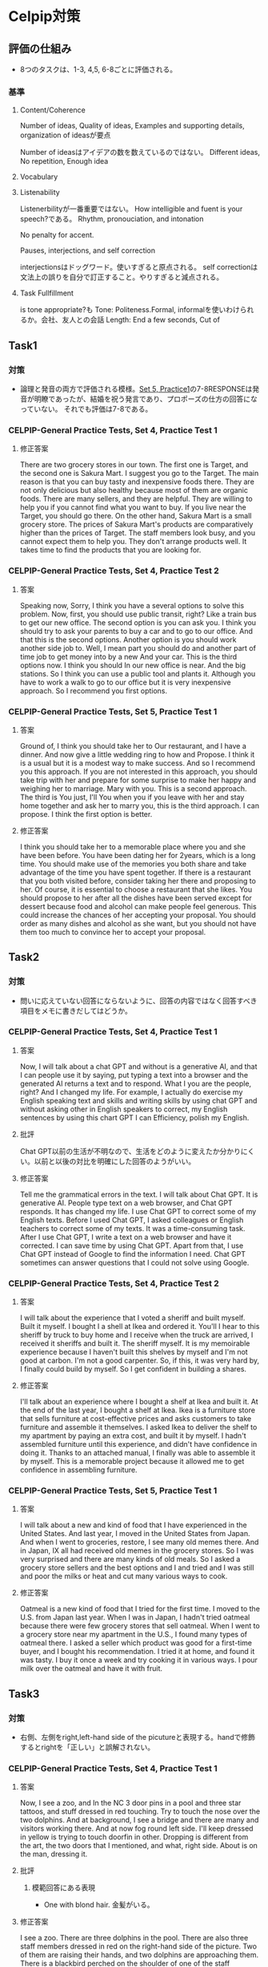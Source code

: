 * Celpip対策
** 評価の仕組み
- 8つのタスクは、1-3, 4,5, 6-8ごとに評価される。
*** 基準
**** Content/Coherence
Number of ideas, Quality of ideas, Examples and supporting details,
organization of ideasが要点

Number of ideasはアイデアの数を数えているのではない。
Different ideas, No repetition, Enough idea
**** Vocabulary
**** Listenability
Listenerbilityが一番重要ではない。
How intelligible and fuent is your speech?である。
Rhythm, pronouciation, and intonation

No penalty for accent.

Pauses, interjections, and self correction

interjectionsはドッグワード。使いすぎると原点される。
self correctionは文法上の誤りを自分で訂正すること。やりすぎると減点される。

**** Task Fullfillment
is tone appropriate?も
Tone: Politeness.Formal, informalを使いわけられるか。会社、友人との会話
Length: End a few seconds, Cut of

** Task1
*** 対策
- 論理と発音の両方で評価される模様。[[https://secure.paragontesting.ca/InstructionalProducts/PracticeTest5/OPT5/View/61ac8ebf-9983-4f4a-a6a3-0578712bb48e][Set 5, Practice1]]の7-8RESPONSEは発音が明瞭であったが、結婚を祝う発言であり、プロポーズの仕方の回答になっていない。
  それでも評価は7-8である。
  
*** CELPIP-General Practice Tests, Set 4, Practice Test 1
**** 修正答案
There are two grocery stores in our town. The first one is Target, and the second one is Sakura Mart.
I suggest you go to the Target. The main reason is that you can buy tasty and inexpensive foods there.
They are not only delicious but also healthy because most of them are organic foods.
There are many sellers, and they are helpful. They are willing to help you if you cannot find what you want to buy.
If you live near the Target, you should go there.
On the other hand, Sakura Mart is a small grocery store.
The prices of Sakura Mart's products are comparatively higher than the prices of Target.
The staff members look busy, and you cannot expect them to help you.
They don't arrange products well. It takes time to find the products that you are looking for.
*** CELPIP-General Practice Tests, Set 4, Practice Test 2
**** 答案
Speaking now, Sorry, I think you have a several options to solve this problem.
Now, first, you should use public transit, right? Like a train bus to get our new office.
The second option is you can ask you. I think you should try to ask your parents to buy a car and to go to our office.
And that this is the second options.
Another option is you should work another side job to.
Well, I mean part you should do and another part of time job to get money into by a new And your car.
This is the third options now. I think you should In our new office is near.
And the big stations. So I think you can use a public tool and plants it.
Although you have to work a walk to go to our office but it is very inexpensive approach. So I recommend you first options.
*** CELPIP-General Practice Tests, Set 5, Practice Test 1
**** 答案
Ground of, I think you should take her to Our restaurant, and I have a dinner.
And now give a little wedding ring to how and Propose.
I think it is a usual but it is a modest way to make success.
And so I recommend you this approach.
If you are not interested in this approach,
you should take trip with her and prepare for some surprise to make her happy and weighing her to marriage.
Mary with you. This is a second approach. The third is You just, I'll
You when you if you leave with her and stay home together and ask her to marry you, this is the third approach.
I can propose. I think the first option is better.
**** 修正答案
I think you should take her to a memorable place where you and she have been before.
You have been dating her for 2years, which is a long time.
You should make use of the memories you both share and take advantage of the time you have spent together.
If there is a restaurant that you both visited before, consider taking her there and proposing to her.
Of course, it is essential to choose a restaurant that she likes.
You should propose to her after all the dishes have been served except for dessert because food and alcohol can make people feel generous.
This could increase the chances of her accepting your proposal.
You should order as many dishes and alcohol as she want, but you should not have them too much to convince her to accept your proposal.
** Task2
*** 対策
- 問いに応えていない回答にならないように、回答の内容ではなく回答すべき項目をメモに書きだしてはどうか。
*** CELPIP-General Practice Tests, Set 4, Practice Test 1
**** 答案
Now, I will talk about a chat GPT and without is a generative AI,
and that I can people use it by saying, put typing a text into a browser and the generated
AI returns a text and to respond. What I you are the people, right? And I changed my life.
For example, I actually do exercise my English speaking text and skills and writing skills
by using chat GPT and without asking other in English speakers to correct,
my English sentences by using this chart GPT I can Efficiency, polish my English.
**** 批評
Chat GPT以前の生活が不明なので、生活をどのように変えたか分かりにくい。以前と以後の対比を明確にした回答のようがいい。

**** 修正答案
Tell me the grammatical errors in the text.
I will talk about Chat GPT. It is generative AI.
People type text on a web browser, and Chat GPT responds.
It has changed my life.
I use Chat GPT to correct some of my English texts.
Before I used Chat GPT, I asked colleagues or English teachers to correct some of my texts.
It was a time-consuming task.
After I use Chat GPT, I write a text on a web browser and have it corrected.
I can save time by using Chat GPT.
Apart from that, I use Chat GPT instead of Google to find the information I need.
Chat GPT sometimes can answer questions that I could not solve using Google.

*** CELPIP-General Practice Tests, Set 4, Practice Test 2
**** 答案
I will talk about the experience that I voted a sheriff and built myself. Built it myself.
I bought I a shell at Ikea and ordered it.
You'll I hear to this sheriff by truck to buy home and I receive when the truck are arrived, I received it sheriffs and built it.
The sheriff myself. It is my memoirable experience because I haven't built this shelves by myself and I'm not good at carbon.
I'm not a good carpenter.
So, if this, it was very hard by, I finally could build by myself. So I get confident in building a shares.
**** 修正答案
I'll talk about an experience where I bought a shelf at Ikea and built it.
At the end of the last year, I bought a shelf at Ikea.
Ikea is a furniture store that sells furniture at cost-effective prices and asks customers to take furniture and assemble it themselves.
I asked Ikea to deliver the shelf to my apartment by paying an extra cost, and built it by myself.
I hadn't assembled furniture until this experience, and didn't have confidence in doing it.
Thanks to an attached manual, I finally was able to assemble it by myself.
This is a memorable project because it allowed me to get confidence in assembling furniture.
*** CELPIP-General Practice Tests, Set 5, Practice Test 1
**** 答案
I will talk about a new and kind of food that I have experienced in the United States. And last year, I moved in the United States from Japan. And when I went to groceries, restore, I see many old memes there. And in Japan, IX all had received old memes in the grocery stores.
So I was very surprised and there are many kinds of old meals. So I asked a grocery store sellers and the best options and I and tried and I was still and poor the milks or heat and cut many various ways to cook.
**** 修正答案
Oatmeal is a new kind of food that I tried for the first time.
I moved to the U.S. from Japan last year.
When I was in Japan, I hadn't tried oatmeal because there were few grocery stores that sell oatmeal.
When I went to a grocery store near my apartment in the U.S., I found many types of oatmeal there.
I asked a seller which product was good for a first-time buyer, and I bought his recommendation.
I tried it at home, and found it was tasty.
I buy it once a week and try cooking it in various ways.
I pour milk over the oatmeal and have it with fruit.
** Task3
*** 対策
- 右側、左側をright,left-hand side of the picutureと表現する。handで修飾するとrightを「正しい」と誤解されない。
*** CELPIP-General Practice Tests, Set 4, Practice Test 1
**** 答案
Now, I see a zoo, and In the NC 3 door pins in a pool and three star tattoos, and stuff dressed in red touching.
Try to touch the nose over the two dolphins. And at background, I see a bridge and there are many and visitors working there.
And at now fog round left side. I'll keep dressed in yellow is trying to touch doorfin in other.
Dropping is different from the art, the two doors that I mentioned, and what, right side. About is on the man, dressing it.
**** 批評
***** 模範回答にある表現
- One with blond hair. 金髪がいる。
**** 修正答案
I see a zoo.
There are three dolphins in the pool.
There are also three staff members dressed in red on the right-hand side of the picture.
Two of them are raising their hands, and two dolphins are approaching them.
There is a blackbird perched on the shoulder of one of the staff members.
A dolphin is swimming near a child dressed in yellow on the left-hand side of the picture.
In the background, there is a bridge and visitors are walking on it.
*** CELPIP-General Practice Tests, Set 4, Practice Test 2
**** 答案
Speaking. Now I see a reception area, there is a two stock members dressed in blue, in the rules as a receptionist and a man and resting green is talking to stock members there on the right side, there is two elderly people on there because husband and wife, there have a seating on the chair.
And after front of the picture, there is man and woman. They are like a boyfriend and girlfriend, and they are talking. And back at the background of this picture, there is a washroom and a little girl is entering to our ladies washrooms. And on the left side, there is a couch and a mang is reading a newspaper by and sitting the couch.
**** 修正答案
I see a reception in a building.
There are two receptionists.
A man in blue is talking to a receptionist.
A woman in pink is also talking to the other receptionist.
Her daughter is pulling her mother's hand.
In the background, there are rest rooms.
A girl is entering to a rest room.
There are two elderly people seated on chairs at left-hand side.
One is a male and is reading a newspaper.
The other is a woman who is drinking coffee.
*** CELPIP-General Practice Tests, Set 5, Practice Test 1
**** 修正答案
I see the sea in the picture.
There is a beach in front of this picture.
There is a sandcastle with three red flags.

I see a big wave on the right-hand side, and a man dressed in black is riding on the wave.
He is using a red surfboard.
I see a brown canoe under the wave. There are three people on the canoe, and they are paddling the canoe.

I see a parachute on the left-hand side that is pulled by a white boat.
I see three surfboards on the left-hand side.
The colors are blue, yellow, and white.
A man dressed in green is on the white one, and he holds a paddle.

** Task4
*** 対策
*** CELPIP-General Practice Tests, Set 4, Practice Test 1
**** 回答
I think a bird on the shoulder of a staffed dressed in red is going to fly and I'll dolphin.
That is trying to touch the hand of the man with a yellow color. Here is going to touch and she's hand.
And a dolphin is a crossing to map cheat dressed in yellow.
We are touched the hand of the kid and our, I see a A monkey character at the bree on the bridge.
And we he's holding a balloons and he will give those bearings to kids crossing to him and other visitors are crossing the
**** 修正答案
I think the two dolphins will swim in the pool after they touch the hands of the two staff members.
The bird on the shoulder of another staff member will fly away.
The child on the left-hand side of the picture will fall into the pool, and then his mother will help him.
The dolphin that is near the child will be surprised by the fall and swim away.
The staff member who has balloons will give them to the two children who are near him.
A man who is holding a dolphin balloon will give the balloon to a
child who is raising his hand.
*** CELPIP-General Practice Tests, Set 4, Practice Test 2
**** 回答
I think a girl of who is trying to entering a washroom, we enter the washroom and only get out and from the washroom afterward and the two elderly people on the left side are right side will stand up and go anything else press and a boyfriend and girlfriend in the front of the picture will go outside of this picture and mom dressed in green with no.
What, where should she should go, and leave the reception area and our
woman and dressed in purple at the receptionist who are talking with
receptionist, we missed also, get where she should go and leave this
reception area and mom
**** 修正答案
A man in green who is talking to a receptionist will leave this reception after the receptionist provides directions. 
A girl who is standing near a restroom will enter the room.
The daughter in cyan who is pulling her mother's hand will find a girl in yellow who is waving one of her hands.
They will start talking to each other.
A boyfriend and a girlfriend facing each other, will leave the building.
*** CELPIP-General Practice Tests, Set 5, Practice Test 1
**** 修正答案
I think most of the boats and surfboards will flip, and people on them may fall off into the sea due to the size of the big wave.
The man dressed in black on the top of the big wave may land unsafely.
The people on the wooden canoe may be in great danger because they are directly in the path of the wave.
The wave will destroy the sandcastle on the beach.
On the other hand, the man dressed in green, who is using a green surfboard, may be able to escape from the wave because he is near the beach.
Some surfboards on the left-hand side will not flip but will ride the wave , as they are far from its center.
** Task5
*** 対策
- 選択をselectionではなく、my preferenceで表現する。
*** CELPIP-General Practice Tests, Set 4, Practice Test 1
**** 回答
I think the model single office that I chose is prefer to original the original single office you selected because my my selection the most modern single office is the rent of this. It is cheaper than yours and there is no one a software and coffee tables. We can use it in them.00:31
When I we hold a meeting and but you are we cannot do. Hold the meeting with by far with furniture in if I be select your selections. And now, there are shares and storage spaces. We can put documents there. And,
**** 修正答案
I prefer the Modern Single Office to the Original Single Office.
I have a couple of reasons.
First, the rent of the Modern Single Office is lower by $100 than that of the Original Single Office.
We can save money if we choose my preference instead.
Second, there is a couch and a table in the Modern Single Office.
We can hold a meeting on them.
If we choose the Original Single Office, we would have to spend money on purchasing furniture.
Third, there is a shelf in the Modern Single Office.
As we have a lot of documents, we have to keep them in order.
We can use the shelf to place the documents.
Fourth, there is a workstation. It looks comfortable. I would be able to concentrate on my work if I use it.
There are no grammatical errors in the text. All the sentences are grammatically correct.

*** CELPIP-General Practice Tests, Set 4, Practice Test 2
**** 回答
Now I think Aubank grocery store. Gift cards is preferable than the bungee jump coupon and what I have a couple of reasons. First, if the we need every people need by something at the grocery store to leave. But and so it is the grocery store gift card is Essential for many people's on the other hand job, bungee jump.
Does some people does not write bungee jump and and no, I think the such coupon are not always make people happy any and they, and people have to pay a 100 Canadian dollars when the radio this activity but this
**** 修正答案
I think the grocery store gift card is preferable to bungee jumping coupon.
I have a few reasons.

First, shopping at grocery stores is essential for us while bungee jumping is not.
We should select a modest gift to make all the employees happy.
Some people like bungee jumping, others don't.
We also have to consider people who are unable to enjoy bungee jumping due to their disabilities.

Secondly, employees don't have to pay an extra cost when they use the gift card since it is a gift card.
On the other hand, bungee jumping with the discount coupon still costs $100.

Thirdly, the gift card won't expire. we can use them anytime.
*** CELPIP-General Practice Tests, Set 5, Practice Test 1
**** 修正答案
I think the park is more suitable than the pool.
I have several reasons.

First, the purpose of this activity is team building, and all the members must enjoy it.
Some employees don't have swimsuits.
Moreover, there may be people who cannot swim.
They would have to buy swimsuits or learn at swim if we choose the pool.
This doesn't allow people to enjoy team building.

Second, if it rains during the activity, we cannot continue to swim in the pool and have to stop the activity.
On the other hand, there is shelter in the park. 
We can continue team building in the shelter even if it rains.

Third, having the activity in the park is cost-effective compared to using the pool.
We have to pay fees to use the pool.
** Task6
*** 対策
- CELPIP-General Practice Tests, Set 4, Practice Test 1では、校長に話
  かける言い方ではなく、発表する言い方だった。
*** CELPIP-General Practice Tests, Set 4, Practice Test 1
**** 回答
I will sell, I will choose the first options high the school principal I should, you should, I think you should arrow allow the teams to attend the soccer match and pay. Money to do that. I think it is. This experiment is a good for educations of the, our soccer teams and if they win the soccer match, our, I think there Many and children who are interested in soccer want to attend enter, enter our high school and ultimately we can get our money.
**** 修正答案
I think we should allow our soccer team to compete in the national soccer match held in another province.

Here are a couple of reasons.
First, they can learn new techniques through the match whether they win or lose the match.
Second, if our team wins the match, our school will become more popular.
We can expect the number of applications to increase next year.
If we can't afford the cost, we should ask another sports teams like basketball and tennis to share some of their budgets.
If they accept the request, we will have the soccer team share some of their budget with them next year.
*** CELPIP-General Practice Tests, Set 4, Practice Test 2
**** 回答
I will choose the second options are Samaster. I'm afraid to say that I cannot help you moving because on the same day, I have to help Danny to finish his projects because if he did not success, our finish the project he would be fired. So to I have to, I want to help him.
I will remember that I have, I say that help you your moving, but I cannot do that and to compensate for it and could you already schedule in the moving and I will ask Danny to help you and And let's have a dinner with that him.
**** 修正答案
Samantha, I'm afraid to say that I cannot help your moving this weekend because I have to help Denny, who is a colleague, meet the deadline for a project.
If I did not help him, he would be fired.
I would like to help him to prevent him from resigning.
Could you reschedule your moving date to another day so that I can help you?
If you need an extra cost to reschedule, I'll pay for it.
I also ask Denny to help you.
*** CELPIP-General Practice Tests, Set 5, Practice Test 1
**** 修正答案
I will choose the second option.
I'm afraid to say that I can't help you as an account because my company doesn't allow employees to work as accountants for other organizations.
The policy applies not only to companies but also to non-profit organizations.
If I violate the policy, I will be fired.

I respect you for working in the organization, and want to help you as much as possible.
I will look for other accountants who work for different firms, and introduce them to you.
** Task7
*** 対策
*** CELPIP-General Practice Tests, Set 4, Practice Test 1
**** 回答
I think social media should require users to verify their true identity if I've that is because if users can send the message or express opinion without identifying Himself or herself, they can be a very offensive. I think it is not good for their platform and also and the users.00:43
And so that this is the main reason why they should the platform should ask users to verify their and to identity. And01:01
I think it is a good for you users to buy and if they express or posting a meaningful message of photograph, I think other people are respect them, so it is worth identifying their names. Oh, for the users too.
**** 修正答案
I think social media should require users to verify their real identity.

I have a couple of reasons.

As other people cannot identify them by their names, they may post offensive content.
If offensive content causes trouble, what they have to do is just create a new account.
Allowing anonymous users may not benefit social platforms.

Secondly, making users' identities disclosed to public can motivate users to post meaningful content.
By posting good messages with their own names, they become popular and are recognized.
Good content can make the platform more popular as well.

Third, users can use others' identities when posting content on social media. If social media doesn't require clarification of user identities, then anyone can use others' identities when posting content on it.
*** CELPIP-General Practice Tests, Set 4, Practice Test 2
**** 修正答案
I believe both parents should go out to work.
I have a few reasons.

Firstly, providing a good education to children requires a lot of money.
If both parents work, they can earn money more effectively than if only one parent works.

Second, If both parents are not in their home, their children can have opportunities to learn various things to become independent themselves.

Third, going out to work while their children are young can keep the parent's careers competitive with others.
Even if they stop going out to work while their children are little, they would have to resume working after their children grow up.
Having work experience while their children are young can be beneficial in getting a promotion or finding a new job later on.
*** CELPIP-General Practice Tests, Set 5, Practice Test 1
**** 修正答案
I think learning a subject online is more effective.
I have several reasons.

First, if I learn a subject online, I can save time to travel to a classroom.
I can spend more time on learning a subject online than on learning in a face-to-face classroom by saving the moving time.

Second, if I encounter something specific that I can't understand while learning a subject online, I can stop the video and repeat it until I understand it.
Students can adjust the speed of an online lecture to suit themselves.

Third, generally speaking, learning a subject online is more inexpensive than learning in a face-to-face classroom.
** Task8
*** CELPIP-General Practice Tests, Set 4, Practice Test 1
**** 回答
Interesting animal by road. This it is the cara of it is a brown. It looks a small thing pig but it is not fat and it is injured. It whereas a white turkey style with his our right hand and there it has a long three and nails for each hand and it has a long ears like peak.00:45
And there it it's not nose is looks like that of pig too. The color of the eye is a black and it is very small and he's trying to
**** 修正答案
I see an unusual animal beside a road.
It looks like a small, thin pig.
Its color is pink and it is dirty.
It is wearing bandage on its right arm.
It must be injured.
It has three long nails on each paw.
It has four nails on each leg.
It has a long tail.
Its ears and nose look like those of pigs.
The color of its eyes is black.
It is going to eat chips.

*** CELPIP-General Practice Tests, Set 4, Practice Test 1
**** 回答
King. Now all I seeing a buck weird and there are five old people at the back where and they do the strange things I own. There are attaching a kayak to the tree and trying to Make the kayak like a hammock by with a cup of some rope and think in this is very strange and because if they want to create a hammer, they should just or buy a handbook with, without using a kayak.
So this is the main reason why I think it is very strange, and three people talk just talking and they heated, do not help to other two people, but who are trying to get attached kayak to tree And,
**** 修正答案
**** Hello, I see a backyard where there is a group of five teenagers.
 Three of them are talking to each other while the other two are hanging a red boat between two trees.
 A woman on a ladder is tying a yellow rope to hang the boat from the trees.
 I think it looks strange because they should buy a hammock instead of hanging the boat.
 The boat looks heavy, and if they hang it, the trees might break.
 They are deliberately doing unsafe things.

*** C
**** 修正答案
This is your uncle.

I see there are four children in a field.
They are engaged in playing an interesting activity, and I'm calling you to ask whether you would like to participate in their activity.
They are preparing balloons.

A man dressed in green is making a stand on which they will put candles.
A man dressed in orange is holding a yellow balloon.
I think they will put a candle on the stand, and they will cover the stand with the yellow balloon.
There are two children behind the boys.
They are holding a purple balloon.
I see light inside the purple balloon.
If they stop holding the balloon, the balloon will fly away.

If you find it interesting, I will ask them to allow you to participate in their activity.
